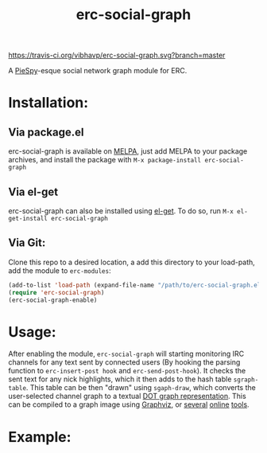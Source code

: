#+TITLE: erc-social-graph
#+STARTUP: inlineimages
[[https://travis-ci.org/vibhavp/erc-social-graph][https://travis-ci.org/vibhavp/erc-social-graph.svg?branch=master]]

A [[http://www.jibble.org/piespy/][PieSpy]]-esque social network graph module for ERC.

* Installation:
** Via package.el
   erc-social-graph is available on [[http://melpa.org][MELPA]], just add MELPA to your package
   archives, and install the package with ~M-x package-install erc-social-graph~
** Via el-get
   erc-social-graph can also be installed using [[https://github.com/dimitri/el-get][el-get]]. To do so, run
   ~M-x el-get-install erc-social-graph~
** Via Git:
  Clone this repo to a desired location, a
  add this directory to your load-path, add the module to =erc-modules=:
  #+BEGIN_SRC emacs-lisp
  (add-to-list 'load-path (expand-file-name "/path/to/erc-social-graph.el"))
  (require 'erc-social-graph)
  (erc-social-graph-enable)
  #+END_SRC
* Usage:
  After enabling the module, ~erc-social-graph~ will starting monitoring
  IRC channels for any text sent by connected users (By hooking the parsing
  function to ~erc-insert-post hook~ and ~erc-send-post-hook~). It checks the
  sent text for any nick highlights, which it then adds to the hash table 
  ~sgraph-table~. This table can be then "drawn" using ~sgaph-draw~, which converts
  the user-selected channel graph to a textual [[http://en.wikipedia.org/wiki/DOT_(graph_description_language)][DOT graph representation]].
  This can be compiled to a graph image using [[http://www.graphviz.org/][Graphviz]], or [[http://www.webgraphviz.com/][several]] [[http://graphviz-dev.appspot.com/][online]] [[http://sandbox.kidstrythisathome.com/erdos/][tools]].
* Example:
  [[./example.png]]
